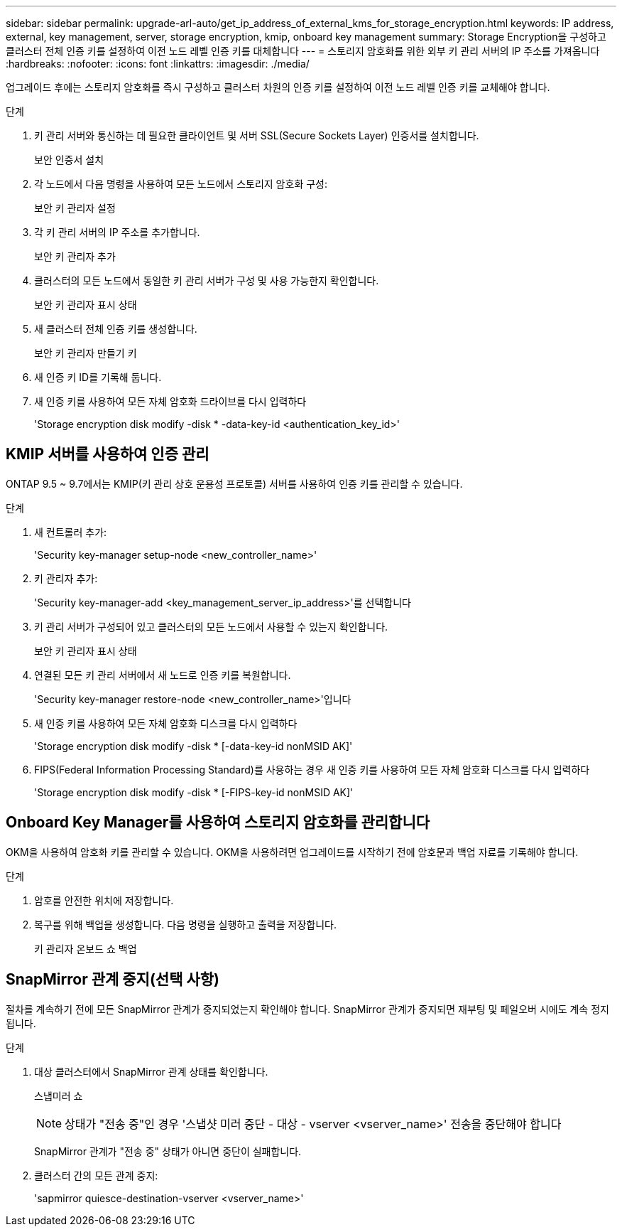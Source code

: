 ---
sidebar: sidebar 
permalink: upgrade-arl-auto/get_ip_address_of_external_kms_for_storage_encryption.html 
keywords: IP address, external, key management, server, storage encryption, kmip, onboard key management 
summary: Storage Encryption을 구성하고 클러스터 전체 인증 키를 설정하여 이전 노드 레벨 인증 키를 대체합니다 
---
= 스토리지 암호화를 위한 외부 키 관리 서버의 IP 주소를 가져옵니다
:hardbreaks:
:nofooter: 
:icons: font
:linkattrs: 
:imagesdir: ./media/


[role="lead"]
업그레이드 후에는 스토리지 암호화를 즉시 구성하고 클러스터 차원의 인증 키를 설정하여 이전 노드 레벨 인증 키를 교체해야 합니다.

.단계
. 키 관리 서버와 통신하는 데 필요한 클라이언트 및 서버 SSL(Secure Sockets Layer) 인증서를 설치합니다.
+
보안 인증서 설치

. 각 노드에서 다음 명령을 사용하여 모든 노드에서 스토리지 암호화 구성:
+
보안 키 관리자 설정

. 각 키 관리 서버의 IP 주소를 추가합니다.
+
보안 키 관리자 추가

. 클러스터의 모든 노드에서 동일한 키 관리 서버가 구성 및 사용 가능한지 확인합니다.
+
보안 키 관리자 표시 상태

. 새 클러스터 전체 인증 키를 생성합니다.
+
보안 키 관리자 만들기 키

. 새 인증 키 ID를 기록해 둡니다.
. 새 인증 키를 사용하여 모든 자체 암호화 드라이브를 다시 입력하다
+
'Storage encryption disk modify -disk * -data-key-id <authentication_key_id>'





== KMIP 서버를 사용하여 인증 관리

ONTAP 9.5 ~ 9.7에서는 KMIP(키 관리 상호 운용성 프로토콜) 서버를 사용하여 인증 키를 관리할 수 있습니다.

.단계
. 새 컨트롤러 추가:
+
'Security key-manager setup-node <new_controller_name>'

. 키 관리자 추가:
+
'Security key-manager-add <key_management_server_ip_address>'를 선택합니다

. 키 관리 서버가 구성되어 있고 클러스터의 모든 노드에서 사용할 수 있는지 확인합니다.
+
보안 키 관리자 표시 상태

. 연결된 모든 키 관리 서버에서 새 노드로 인증 키를 복원합니다.
+
'Security key-manager restore-node <new_controller_name>'입니다

. 새 인증 키를 사용하여 모든 자체 암호화 디스크를 다시 입력하다
+
'Storage encryption disk modify -disk * [-data-key-id nonMSID AK]'

. FIPS(Federal Information Processing Standard)를 사용하는 경우 새 인증 키를 사용하여 모든 자체 암호화 디스크를 다시 입력하다
+
'Storage encryption disk modify -disk * [-FIPS-key-id nonMSID AK]'





== Onboard Key Manager를 사용하여 스토리지 암호화를 관리합니다

OKM을 사용하여 암호화 키를 관리할 수 있습니다. OKM을 사용하려면 업그레이드를 시작하기 전에 암호문과 백업 자료를 기록해야 합니다.

.단계
. 암호를 안전한 위치에 저장합니다.
. 복구를 위해 백업을 생성합니다. 다음 명령을 실행하고 출력을 저장합니다.
+
키 관리자 온보드 쇼 백업





== SnapMirror 관계 중지(선택 사항)

절차를 계속하기 전에 모든 SnapMirror 관계가 중지되었는지 확인해야 합니다. SnapMirror 관계가 중지되면 재부팅 및 페일오버 시에도 계속 정지됩니다.

.단계
. 대상 클러스터에서 SnapMirror 관계 상태를 확인합니다.
+
스냅미러 쇼

+
[NOTE]
====
상태가 "전송 중"인 경우 '스냅샷 미러 중단 - 대상 - vserver <vserver_name>' 전송을 중단해야 합니다

====
+
SnapMirror 관계가 "전송 중" 상태가 아니면 중단이 실패합니다.

. 클러스터 간의 모든 관계 중지:
+
'sapmirror quiesce-destination-vserver <vserver_name>'


